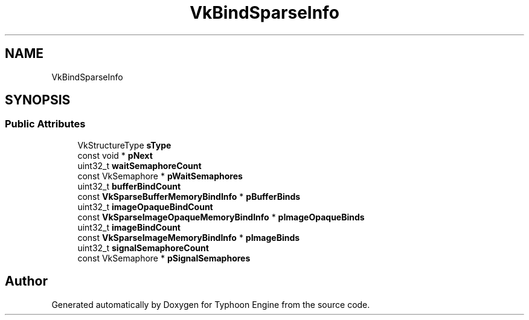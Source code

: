 .TH "VkBindSparseInfo" 3 "Sat Jul 20 2019" "Version 0.1" "Typhoon Engine" \" -*- nroff -*-
.ad l
.nh
.SH NAME
VkBindSparseInfo
.SH SYNOPSIS
.br
.PP
.SS "Public Attributes"

.in +1c
.ti -1c
.RI "VkStructureType \fBsType\fP"
.br
.ti -1c
.RI "const void * \fBpNext\fP"
.br
.ti -1c
.RI "uint32_t \fBwaitSemaphoreCount\fP"
.br
.ti -1c
.RI "const VkSemaphore * \fBpWaitSemaphores\fP"
.br
.ti -1c
.RI "uint32_t \fBbufferBindCount\fP"
.br
.ti -1c
.RI "const \fBVkSparseBufferMemoryBindInfo\fP * \fBpBufferBinds\fP"
.br
.ti -1c
.RI "uint32_t \fBimageOpaqueBindCount\fP"
.br
.ti -1c
.RI "const \fBVkSparseImageOpaqueMemoryBindInfo\fP * \fBpImageOpaqueBinds\fP"
.br
.ti -1c
.RI "uint32_t \fBimageBindCount\fP"
.br
.ti -1c
.RI "const \fBVkSparseImageMemoryBindInfo\fP * \fBpImageBinds\fP"
.br
.ti -1c
.RI "uint32_t \fBsignalSemaphoreCount\fP"
.br
.ti -1c
.RI "const VkSemaphore * \fBpSignalSemaphores\fP"
.br
.in -1c

.SH "Author"
.PP 
Generated automatically by Doxygen for Typhoon Engine from the source code\&.
